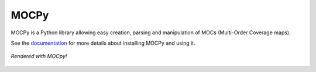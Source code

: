 *****
MOCPy
*****
|Travis Status| |AppVeyor status| |Notebook Binder| |Doc|

MOCPy is a Python library allowing easy creation, parsing and manipulation of
MOCs (Multi-Order Coverage maps).

See the `documentation <https://cds-astro.github.io/mocpy/>`__ for more
details about installing MOCPy and using it.

.. figure:: ./resources/readme.png
   :scale: 50 %
   :align: center
   :alt: map to buried treasure

   *Rendered with MOCpy!*



.. |Travis Status| image:: http://img.shields.io/travis/cds-astro/mocpy.svg?branch=master
    :target: https://travis-ci.org/cds-astro/mocpy

.. |AppVeyor status| image:: https://ci.appveyor.com/api/projects/status/26xwvddah60lhxrx/branch/master?svg=true
    :target: https://ci.appveyor.com/project/bmatthieu3/mocpy/branch/master

.. |Notebook Binder| image:: http://mybinder.org/badge.svg
    :target: https://mybinder.org/v2/gh/cds-astro/mocpy/master

.. |Doc| image:: https://img.shields.io/badge/Documentation-link-green.svg
    :target: https://cds-astro.github.io/mocpy/
